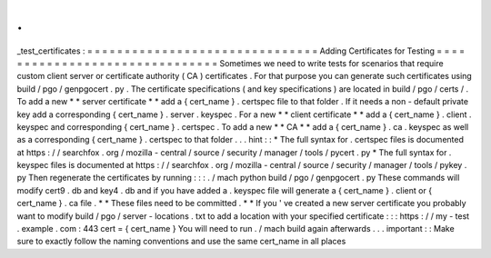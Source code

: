 .
.
_test_certificates
:
=
=
=
=
=
=
=
=
=
=
=
=
=
=
=
=
=
=
=
=
=
=
=
=
=
=
=
=
=
=
=
Adding
Certificates
for
Testing
=
=
=
=
=
=
=
=
=
=
=
=
=
=
=
=
=
=
=
=
=
=
=
=
=
=
=
=
=
=
=
Sometimes
we
need
to
write
tests
for
scenarios
that
require
custom
client
server
or
certificate
authority
(
CA
)
certificates
.
For
that
purpose
you
can
generate
such
certificates
using
build
/
pgo
/
genpgocert
.
py
.
The
certificate
specifications
(
and
key
specifications
)
are
located
in
build
/
pgo
/
certs
/
.
To
add
a
new
*
*
server
certificate
*
*
add
a
{
cert_name
}
.
certspec
file
to
that
folder
.
If
it
needs
a
non
-
default
private
key
add
a
corresponding
{
cert_name
}
.
server
.
keyspec
.
For
a
new
*
*
client
certificate
*
*
add
a
{
cert_name
}
.
client
.
keyspec
and
corresponding
{
cert_name
}
.
certspec
.
To
add
a
new
*
*
CA
*
*
add
a
{
cert_name
}
.
ca
.
keyspec
as
well
as
a
corresponding
{
cert_name
}
.
certspec
to
that
folder
.
.
.
hint
:
:
*
The
full
syntax
for
.
certspec
files
is
documented
at
https
:
/
/
searchfox
.
org
/
mozilla
-
central
/
source
/
security
/
manager
/
tools
/
pycert
.
py
*
The
full
syntax
for
.
keyspec
files
is
documented
at
https
:
/
/
searchfox
.
org
/
mozilla
-
central
/
source
/
security
/
manager
/
tools
/
pykey
.
py
Then
regenerate
the
certificates
by
running
:
:
:
.
/
mach
python
build
/
pgo
/
genpgocert
.
py
These
commands
will
modify
cert9
.
db
and
key4
.
db
and
if
you
have
added
a
.
keyspec
file
will
generate
a
{
cert_name
}
.
client
or
{
cert_name
}
.
ca
file
.
*
*
These
files
need
to
be
committed
.
*
*
If
you
'
ve
created
a
new
server
certificate
you
probably
want
to
modify
build
/
pgo
/
server
-
locations
.
txt
to
add
a
location
with
your
specified
certificate
:
:
:
https
:
/
/
my
-
test
.
example
.
com
:
443
cert
=
{
cert_name
}
You
will
need
to
run
.
/
mach
build
again
afterwards
.
.
.
important
:
:
Make
sure
to
exactly
follow
the
naming
conventions
and
use
the
same
cert_name
in
all
places
